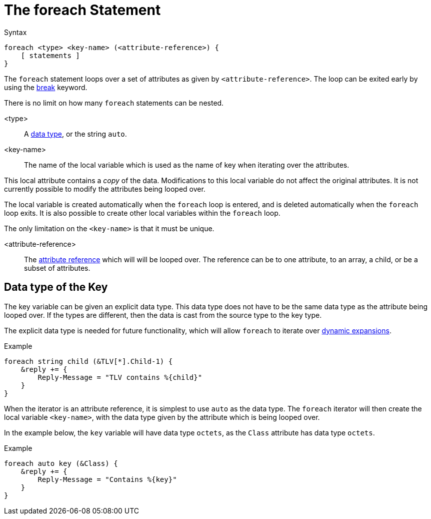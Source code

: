 = The foreach Statement

.Syntax
[source,unlang]
----
foreach <type> <key-name> (<attribute-reference>) {
    [ statements ]
}
----

The `foreach` statement loops over a set of attributes as given by
`<attribute-reference>`.  The loop can be exited early by using the
xref:unlang/break.adoc[break] keyword.

There is no limit on how many `foreach` statements can be nested.

<type>::

A xref:type/index.adoc[data type], or the string `auto`.

<key-name>::

The name of the local variable which is used as the name of key when iterating over the attributes.

This local attribute contains a _copy_ of the data.  Modifications to this local variable do not affect the original attributes.  It is not currently possible to modify the attributes being looped over.

The local variable is created automatically when the `foreach` loop is entered, and is deleted automatically when the `foreach` loop exits.  It is also possible to create other local variables within the `foreach` loop.

The only limitation on the `<key-name>` is that it must be unique.

<attribute-reference>::

The xref:unlang/attr.adoc[attribute reference] which will will be looped
over.  The reference can be to one attribute, to an array, a child, or
be a subset of attributes.

== Data type of the Key

The key variable can be given an explicit data type.  This data type does not have to be the same data type as the attribute being looped over.  If the types are different, then the data is cast from the source type to the key type.

The explicit data type is needed for future functionality, which will allow `foreach` to iterate over xref:xlat/index.adoc[dynamic expansions].

.Example
[source,unlang]
----
foreach string child (&TLV[*].Child-1) {
    &reply += {
        Reply-Message = "TLV contains %{child}"
    }
}
----

When the iterator is an attribute reference, it is simplest to use `auto` as the data type.  The `foreach` iterator will then create the local variable `<key-name>`, with the data type given by the attribute which is being looped over.

In the example below, the `key` variable will have data type `octets`, as the `Class` attribute has data type `octets`.

.Example
[source,unlang]
----
foreach auto key (&Class) {
    &reply += {
        Reply-Message = "Contains %{key}"
    }
}
----

// Copyright (C) 2024 Network RADIUS SAS.  Licenced under CC-by-NC 4.0.
// This documentation was developed by Network RADIUS SAS.
